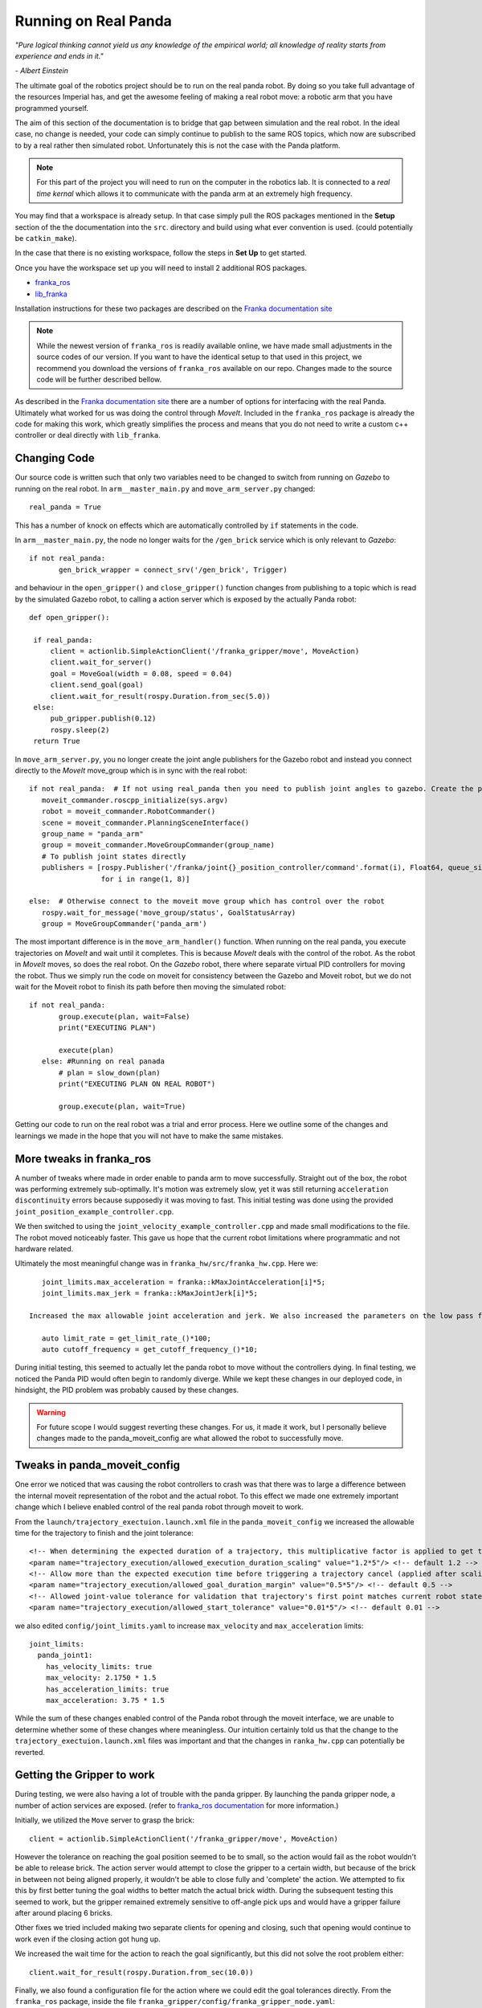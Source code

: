 Running on Real Panda
========================

*"Pure logical thinking cannot yield us any knowledge of the empirical world; all knowledge of reality starts from
experience and ends in it."*

*- Albert Einstein*

The ultimate goal of the robotics project should be to run on the real panda robot. By doing so you take full advantage
of the resources Imperial has, and get the awesome feeling of making a real robot move: a robotic arm that you have
programmed yourself.

The aim of this section of the documentation is to bridge that gap between simulation and the real robot. In the ideal case,
no change is needed, your code can simply continue to publish to the same ROS topics, which now are subscribed to by a real
rather then simulated robot. Unfortunately this is not the case with the Panda platform.

.. note::

    For this part of the project you will need to run on the computer in the robotics lab. It is connected to a *real time
    kernal* which allows it to communicate with the panda arm at an extremely high frequency.

You may find that a workspace is already setup. In that case simply pull the ROS packages mentioned in the **Setup** section
of the the documentation into the ``src``. directory and build using what ever convention is used. (could potentially be ``catkin_make``).

In the case that there is no existing workspace, follow the steps in **Set Up** to get started.

Once you have the workspace set up you will need to install 2 additional ROS packages.

* `franka_ros`_
* `lib_franka`_

Installation instructions for these two packages are described on the `Franka documentation site`_

.. note::

    While the newest version of ``franka_ros`` is readily available online, we have made small adjustments in the source codes of our version.
    If you want to have the identical setup to that used in this project, we recommend you download the versions
    of ``franka_ros`` available on our repo. Changes made to the source code will be further described bellow.


As described in the `Franka documentation site`_ there are a number of options for interfacing with the real Panda. Ultimately what worked
for us was doing the control through *MoveIt*. Included in the ``franka_ros`` package is already the code for making this work,
which greatly simplifies the process and means that you do not need to write a custom c++ controller or deal directly with
``lib_franka``.


Changing Code
---------------------------------------


Our source code is written such that only two variables need to be changed to switch from running on *Gazebo* to running on the real robot.
In ``arm__master_main.py`` and ``move_arm_server.py`` changed::

    real_panda = True

This has a number of knock on effects which are automatically controlled by ``if`` statements in the code.

In ``arm__master_main.py``, the node no longer waits for the ``/gen_brick`` service which is only relevant to *Gazebo*::

     if not real_panda:
            gen_brick_wrapper = connect_srv('/gen_brick', Trigger)


and behaviour in the ``open_gripper()`` and ``close_gripper()`` function changes from publishing to a topic which is read by the simulated Gazebo robot,
to calling a action server which is exposed by the actually Panda robot::

   def open_gripper():

    if real_panda:
        client = actionlib.SimpleActionClient('/franka_gripper/move', MoveAction)
        client.wait_for_server()
        goal = MoveGoal(width = 0.08, speed = 0.04)
        client.send_goal(goal)
        client.wait_for_result(rospy.Duration.from_sec(5.0))
    else:
        pub_gripper.publish(0.12)
        rospy.sleep(2)
    return True


In ``move_arm_server.py``, you no longer create the joint angle publishers for the Gazebo robot and instead you connect directly to the *MoveIt* move_group which is
in sync with the real robot::

     if not real_panda:  # If not using real_panda then you need to publish joint angles to gazebo. Create the publishers to do this
        moveit_commander.roscpp_initialize(sys.argv)
        robot = moveit_commander.RobotCommander()
        scene = moveit_commander.PlanningSceneInterface()
        group_name = "panda_arm"
        group = moveit_commander.MoveGroupCommander(group_name)
        # To publish joint states directly
        publishers = [rospy.Publisher('/franka/joint{}_position_controller/command'.format(i), Float64, queue_size=1)
                      for i in range(1, 8)]

     else:  # Otherwise connect to the moveit move group which has control over the robot
        rospy.wait_for_message('move_group/status', GoalStatusArray)
        group = MoveGroupCommander('panda_arm')

The most important difference is in the ``move_arm_handler()`` function. When running on the real panda, you execute trajectories on *MoveIt* and wait until it completes. This is because
*MoveIt* deals with the control of the robot. As the robot in *MoveIt* moves, so does the real robot. On the *Gazebo* robot, there where separate virtual PID controllers for moving the robot. Thus we simply run the code on moveit for consistency between the
Gazebo and Moveit robot, but we do not wait for the Moveit robot to finish its path before then moving the simulated robot::

     if not real_panda:
            group.execute(plan, wait=False)
            print("EXECUTING PLAN")

            execute(plan)
        else: #Running on real panada
            # plan = slow_down(plan)
            print("EXECUTING PLAN ON REAL ROBOT")

            group.execute(plan, wait=True)

Getting our code to run on the real robot was a trial and error process. Here we outline some of the changes and learnings we made in the hope that you will not
have to make the same mistakes.

More tweaks in franka_ros
---------------------------------------

A number of tweaks where made in order enable to panda arm to move successfully. Straight out of the box, the robot was performing extremely sub-optimally.
It's motion was extremely slow, yet it was still returning ``acceleration discontinuity`` errors because supposedly it was moving to fast. This initial testing was done using the provided
``joint_position_example_controller.cpp``.

We then switched to using the ``joint_velocity_example_controller.cpp`` and made small modifications to the file. The robot moved noticeably faster. This gave us hope that the current robot limitations where programmatic
and not hardware related.

Ultimately the most meaningful change was in ``franka_hw/src/franka_hw.cpp``. Here we::

    joint_limits.max_acceleration = franka::kMaxJointAcceleration[i]*5;
    joint_limits.max_jerk = franka::kMaxJointJerk[i]*5;

 Increased the max allowable joint acceleration and jerk. We also increased the parameters on the low pass filter for real time control on the robot::

    auto limit_rate = get_limit_rate_()*100;
    auto cutoff_frequency = get_cutoff_frequency_()*10;


During initial testing, this seemed to actually let the panda robot to move without the controllers dying. In final testing, we noticed the Panda PID would often begin to randomly diverge.
While we kept these changes in our deployed code, in hindsight, the PID problem was probably caused by these changes.

.. warning::
    For future scope I would suggest reverting these changes. For us, it made it work, but I personally believe changes made to the panda_moveit_config are what allowed the robot
    to successfully move.


Tweaks in panda_moveit_config
---------------------------------------

One error we noticed that was causing the robot controllers to crash was that there was to large a difference between the internal moveit representation of the robot and the actual robot.
To this effect we made one extremely important change which I believe enabled control of the real panda robot through moveit to work.

From the ``launch/trajectory_exectuion.launch.xml`` file in the ``panda_moveit_config`` we increased the allowable time for the trajectory to finish and the joint tolerance::

      <!-- When determining the expected duration of a trajectory, this multiplicative factor is applied to get the allowed duration of execution -->
      <param name="trajectory_execution/allowed_execution_duration_scaling" value="1.2*5"/> <!-- default 1.2 -->
      <!-- Allow more than the expected execution time before triggering a trajectory cancel (applied after scaling) -->
      <param name="trajectory_execution/allowed_goal_duration_margin" value="0.5*5"/> <!-- default 0.5 -->
      <!-- Allowed joint-value tolerance for validation that trajectory's first point matches current robot state -->
      <param name="trajectory_execution/allowed_start_tolerance" value="0.01*5"/> <!-- default 0.01 -->


we also edited ``config/joint_limits.yaml`` to increase ``max_velocity`` and  ``max_acceleration`` limits::

    joint_limits:
      panda_joint1:
        has_velocity_limits: true
        max_velocity: 2.1750 * 1.5
        has_acceleration_limits: true
        max_acceleration: 3.75 * 1.5


While the sum of these changes enabled control of the Panda robot through the moveit interface, we are unable to determine whether some of these changes where meaningless. Our intuition certainly
told us that the change to the ``trajectory_exectuion.launch.xml`` files was important and that the changes in ``ranka_hw.cpp`` can potentially be reverted.


Getting the Gripper to work
---------------------------------------

During testing, we were also having a lot of trouble with the panda gripper. By launching the panda gripper node, a number of action services are exposed. (refer to `franka_ros documentation`_ for more
information.)

Initially, we utilized the ``Move`` server to grasp the brick::

        client = actionlib.SimpleActionClient('/franka_gripper/move', MoveAction)

However the tolerance on reaching the goal position seemed to be to small, so the action would fail as the robot wouldn't be able to release brick. The action server would attempt to close
the gripper to a certain width, but because of the brick in between not being aligned properly, it wouldn't be able to close fully and 'complete' the action. We attempted to fix this by first better tuning the goal
widths to better match the actual brick width. During the subsequent testing this seemed to work, but the gripper remained extremely sensitive to off-angle pick ups and would have a gripper failure after around placing 6 bricks.

Other fixes we tried included making two separate clients for opening and closing, such that opening would continue to work even if the closing action got hung up.

We increased the wait time for the action to reach the goal significantly, but this did not solve the root problem either::

        client.wait_for_result(rospy.Duration.from_sec(10.0))

Finally, we also found a configuration file for the action where we could edit the goal tolerances directly. From the ``franka_ros`` package, inside the file ``franka_gripper/config/franka_gripper_node.yaml``::

    default_grasp_epsilon:
      inner: 0.02 # [m]
      outer: 0.02 # [m]

Where epsilon is a parameter which determines the goal tolerance for the action. Ultimately, none of these fixes could over come to the problem of the gripper getting stuck holding a brick. We kept the move action
server for opening the gripper, but we switched to using the the Grasp action server provided by the ``franka_gripper`` package for pick up. The grasp action server is specifically designed for pick and place operation and accounts for the
fact that the gripper will not be able to fully close::

    client = actionlib.SimpleActionClient('/franka_gripper/grasp', GraspAction)
    client.wait_for_server()
    action = GraspGoal(width=0.5,speed=0.08,force=1)

You now also have the functionality to define how hard the gripper will grasp the brick.

Further slowing down the arm
---------------------------------------

Even with all the changes mentioned above we were still having issues with the controller dying to position and acceleration discontinuity errors. Initially to fix this issue we attempted to both increase the resolution
of our trajectory, such that the difference in joint angles per step in trajectory was extremely small. In package ``arm_master``, file ``move_arm_server.py``, we increased the resolution of the cartesian path planner and decreased
the jump threshold, which is the maximum allowable difference in joint angles for IK solutions along the trajectory::

    (plan, fraction) = group.compute_cartesian_path(
                                           waypoints,   # waypoints to follow
                                           0.001,        # eef_step
                                           1.5)         # jump_threshold


We also wrote a function to take the planned path and slow down the trajectory further. While this *slow down* functionality is provided for joint angle and end effector position goal planning in moveit, it is not available for the
``compute_cartesian_path()`` function, therefore we needed to implement it ourselves. This function essentially iterated through all the points in the current plan, increased ``time_from_start`` and decreased ``velocities``,
``accelerations``::

   spd = 0.2

   new_traj.joint_trajectory.points[i].time_from_start = traj.joint_trajectory.points[i].time_from_start / spd


   for j in range(n_joints):
            # rospy.loginfo(type(new_traj.joint_trajectory.points[i].velocities))
            v[j] = traj.joint_trajectory.points[i].velocities[j] * spd
            a[j] = traj.joint_trajectory.points[i].accelerations[j] * spd**2
            p[j] = traj.joint_trajectory.points[i].positions[j]

 We would The adjusted trajectory plan was then passed to moveit for execution. Changing the ``spd`` parameter gave complete control over the real robot speed.

Ultimetly However, in testing we realized that the opposite approach worked better. Providing such finely discretised trajectories overly constrained the motion, and in practice this just resulted in jittery motion, controller divergence and failure.

What we found to work best was setting the ``spd`` near 1 and decreasing the resolution by a factor of 10, only solving for a way point every 1 cm::

    (plan, fraction) = group.compute_cartesian_path(
                                           waypoints,   # waypoints to follow
                                           0.02,        # eef_step
                                           2.5)         # jump_threshold

::

   spd = 0.8


Running The code on the robot
---------------------------------------

Provided that you have followed the steps in the documentation till now, the learnings noted above are already reflected in the code
which you have downloaded from our repository. You are now in a position to run the robot.

.. note::

    Please refer to the GTA's for setting up and connecting to Panda. Also double check
    the real time kernal is running (it's an option that must be selected from the boot menu).

On the computer open 3 terminal windows. Launch the following ros packages in order

.. code-block:: bash

    roslaunch franka_example_controllers move_to_start.launch robot_ip:=192.168.0.88

Starts up moveit, rviz and connects to real robot.

.. code-block:: bash

    roslaunch franka_gripper franka_gripper.launch robot_ip:=192.168.0.88

Launches interface to panda gripper

.. code-block:: bash

    roslaunch arm_master light.launch

Runs the project main code


.. _franka_ros: https://github.com/de3-robo/franka_ros
.. _lib_franka: https://github.com/frankaemika/libfranka
.. _Franka documentation site: https://frankaemika.github.io/docs/installation.html
.. _franka_ros documentation: https://frankaemika.github.io/docs/franka_ros.html




